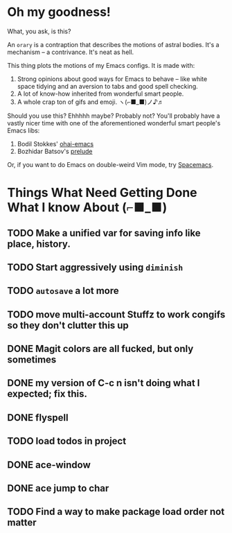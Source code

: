 * Oh my goodness!
What, you ask, is this?

An ~orary~ is a contraption that describes the motions of astral bodies. It's a
mechanism -- a contrivance. It's neat as hell.

This thing plots the motions of my Emacs configs. It is made with:

1. Strong opinions about good ways for Emacs to behave -- like white space
   tidying and an aversion to tabs and good spell checking.
2. A lot of know-how inherited from wonderful smart people.
3. A whole crap ton of gifs and emoji. ヽ(⌐■_■)ノ♪♬

Should you use this? Ehhhhh maybe? Probably not? You'll probably have a vastly
nicer time with one of the aforementioned wonderful smart people's Emacs libs:

1. Bodil Stokkes' [[https://github.com/bodil/ohai-emacs][ohai-emacs]]
2. Bozhidar Batsov's [[https://github.com/bbatsov/prelude][prelude]]

Or, if you want to do Emacs on double-weird Vim mode, try [[https://github.com/syl20bnr/spacemacs][Spacemacs]].

* Things What Need Getting Done What I know About (⌐■_■)

** TODO Make a unified var for saving info like place, history.

** TODO Start aggressively using ~diminish~

** TODO ~autosave~ a lot more
** TODO move multi-account Stuffz to work congifs so they don't clutter this up
** DONE Magit colors are all fucked, but only sometimes
** DONE my version of C-c n isn't doing what I expected; fix this.
** DONE flyspell
** TODO load todos in project
** DONE ace-window
** DONE ace jump to char
** TODO Find a way to make package load order not matter
